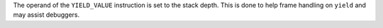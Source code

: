 The operand of the ``YIELD_VALUE`` instruction is set to the stack depth.
This is done to help frame handling on ``yield`` and may assist debuggers.
